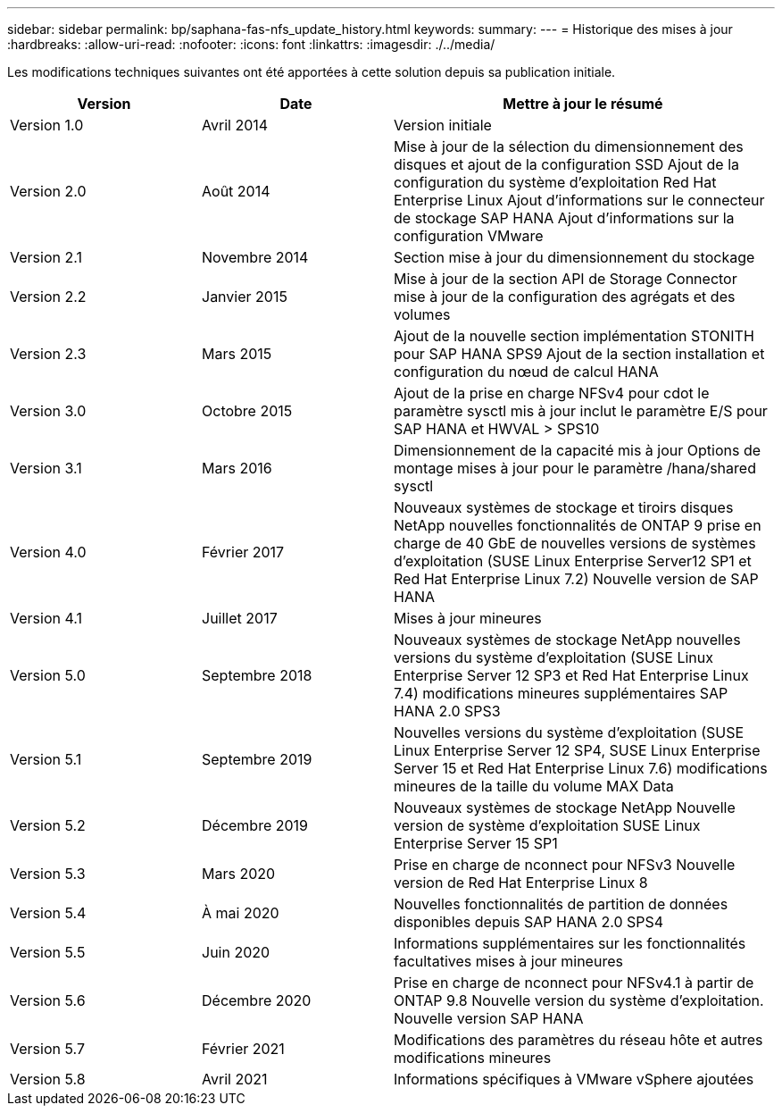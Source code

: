 ---
sidebar: sidebar 
permalink: bp/saphana-fas-nfs_update_history.html 
keywords:  
summary:  
---
= Historique des mises à jour
:hardbreaks:
:allow-uri-read: 
:nofooter: 
:icons: font
:linkattrs: 
:imagesdir: ./../media/


Les modifications techniques suivantes ont été apportées à cette solution depuis sa publication initiale.

[cols="25,25,50"]
|===
| Version | Date | Mettre à jour le résumé 


| Version 1.0 | Avril 2014 | Version initiale 


| Version 2.0 | Août 2014 | Mise à jour de la sélection du dimensionnement des disques et ajout de la configuration SSD Ajout de la configuration du système d'exploitation Red Hat Enterprise Linux Ajout d'informations sur le connecteur de stockage SAP HANA Ajout d'informations sur la configuration VMware 


| Version 2.1 | Novembre 2014 | Section mise à jour du dimensionnement du stockage 


| Version 2.2 | Janvier 2015 | Mise à jour de la section API de Storage Connector mise à jour de la configuration des agrégats et des volumes 


| Version 2.3 | Mars 2015 | Ajout de la nouvelle section implémentation STONITH pour SAP HANA SPS9 Ajout de la section installation et configuration du nœud de calcul HANA 


| Version 3.0 | Octobre 2015 | Ajout de la prise en charge NFSv4 pour cdot le paramètre sysctl mis à jour inclut le paramètre E/S pour SAP HANA et HWVAL > SPS10 


| Version 3.1 | Mars 2016 | Dimensionnement de la capacité mis à jour Options de montage mises à jour pour le paramètre /hana/shared sysctl 


| Version 4.0 | Février 2017 | Nouveaux systèmes de stockage et tiroirs disques NetApp nouvelles fonctionnalités de ONTAP 9 prise en charge de 40 GbE de nouvelles versions de systèmes d'exploitation (SUSE Linux Enterprise Server12 SP1 et Red Hat Enterprise Linux 7.2) Nouvelle version de SAP HANA 


| Version 4.1 | Juillet 2017 | Mises à jour mineures 


| Version 5.0 | Septembre 2018 | Nouveaux systèmes de stockage NetApp nouvelles versions du système d'exploitation (SUSE Linux Enterprise Server 12 SP3 et Red Hat Enterprise Linux 7.4) modifications mineures supplémentaires SAP HANA 2.0 SPS3 


| Version 5.1 | Septembre 2019 | Nouvelles versions du système d'exploitation (SUSE Linux Enterprise Server 12 SP4, SUSE Linux Enterprise Server 15 et Red Hat Enterprise Linux 7.6) modifications mineures de la taille du volume MAX Data 


| Version 5.2 | Décembre 2019 | Nouveaux systèmes de stockage NetApp Nouvelle version de système d'exploitation SUSE Linux Enterprise Server 15 SP1 


| Version 5.3 | Mars 2020 | Prise en charge de nconnect pour NFSv3 Nouvelle version de Red Hat Enterprise Linux 8 


| Version 5.4 | À mai 2020 | Nouvelles fonctionnalités de partition de données disponibles depuis SAP HANA 2.0 SPS4 


| Version 5.5 | Juin 2020 | Informations supplémentaires sur les fonctionnalités facultatives mises à jour mineures 


| Version 5.6 | Décembre 2020 | Prise en charge de nconnect pour NFSv4.1 à partir de ONTAP 9.8 Nouvelle version du système d'exploitation. Nouvelle version SAP HANA 


| Version 5.7 | Février 2021 | Modifications des paramètres du réseau hôte et autres modifications mineures 


| Version 5.8 | Avril 2021 | Informations spécifiques à VMware vSphere ajoutées 
|===
